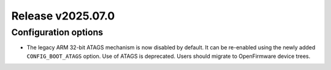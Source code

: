 Release v2025.07.0
==================

Configuration options
---------------------

* The legacy ARM 32-bit ATAGS mechanism is now disabled by default.
  It can be re-enabled using the newly added ``CONFIG_BOOT_ATAGS`` option.
  Use of ATAGS is deprecated. Users should migrate to OpenFirmware device trees.
